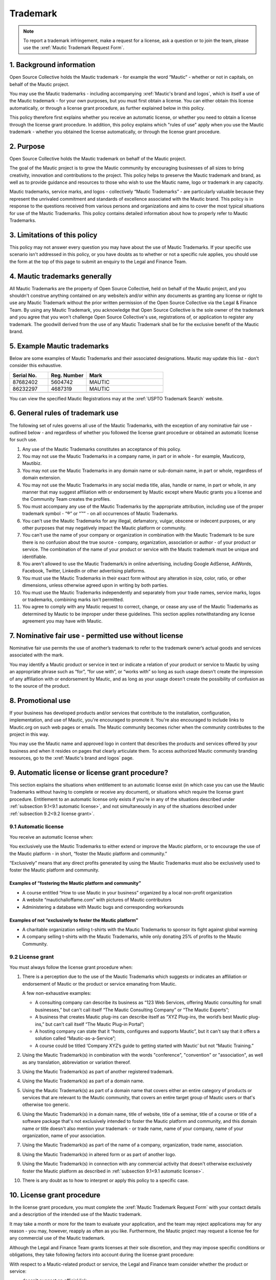 Trademark
#########

.. vale off

.. note:: 

   To report a trademark infringement, make a request for a license, ask a question or to join the team, please use the :xref:`Mautic Trademark Request Form`.

\1. Background information
**************************

Open Source Collective holds the Mautic trademark - for example the word “Mautic” - whether or not in capitals, on behalf of the Mautic project.

You may use the Mautic trademarks - including accompanying :xref:`Mautic's brand and logos`, which is itself a use of the Mautic trademark - for your own purposes, but you must first obtain a license. You can either obtain this license automatically, or through a license grant procedure, as further explained below in this policy.

This policy therefore first explains whether you receive an automatic license, or whether you need to obtain a license through the license grant procedure. In addition, this policy explains which "rules of use" apply when you use the Mautic trademark - whether you obtained the license automatically, or through the license grant procedure.

\2. Purpose
***********

Open Source Collective holds the Mautic trademark on behalf of the Mautic project.

The goal of the Mautic project is to grow the Mautic community by encouraging businesses of all sizes to bring creativity, innovation and contributions to the project. This policy helps to preserve the Mautic trademark and brand, as well as to provide guidance and resources to those who wish to use the Mautic name, logo or trademark in any capacity.

Mautic trademarks, service marks, and logos - collectively “Mautic Trademarks” - are particularly valuable because they represent the unrivaled commitment and standards of excellence associated with the Mautic brand. This policy is in response to the questions received from various persons and organizations and aims to cover the most typical situations for use of the Mautic Trademarks. This policy contains detailed information about how to properly refer to Mautic Trademarks.

\3. Limitations of this policy
******************************

This policy may not answer every question you may have about the use of Mautic Trademarks. If your specific use scenario isn't addressed in this policy, or you have doubts as to whether or not a specific rule applies, you should use the form at the top of this page to submit an enquiry to the Legal and Finance Team.

\4. Mautic trademarks generally
*******************************

All Mautic Trademarks are the property of Open Source Collective, held on behalf of the Mautic project, and you shouldn't construe anything contained on any website/s and/or within any documents as granting any license or right to use any Mautic Trademark without the prior written permission of the Open Source Collective via the Legal & Finance Team. By using any Mautic Trademark, you acknowledge that Open Source Collective is the sole owner of the trademark and you agree that you won't challenge Open Source Collective's use, registrations of, or application to register any trademark. The goodwill derived from the use of any Mautic Trademark shall be for the exclusive benefit of the Mautic brand.

\5. Example Mautic trademarks
*****************************

Below are some examples of Mautic Trademarks and their associated designations. Mautic may update this list - don't consider this exhaustive.

.. list-table::
   :widths: 25 25 50
   :header-rows: 1

   * - Serial No.
     - Reg. Number
     - Mark
   * - 87682402
     - 5604742
     - MAUTIC
   * - 86232297
     - 4687319
     - MAUTIC
   * -
     -
     - .. image:: images/mautic_trademark.jpg
          :width: 400
          :alt: Alternative text

You can view the specified Mautic Registrations may at the :xref:`USPTO Trademark Search` website.
 	 
\6. General rules of trademark use
**********************************

The following set of rules governs all use of the Mautic Trademarks, with the exception of any nominative fair use - outlined below - and regardless of whether you followed the license grant procedure or obtained an automatic license for such use.

#. Any use of the Mautic Trademarks constitutes an acceptance of this policy.
#. You may not use the Mautic Trademarks in a company name, in part or in whole - for example, Mauticorp, Mautibiz.
#. You may not use the Mautic Trademarks in any domain name or sub-domain name, in part or whole, regardless of domain extension.
#. You may not use the Mautic Trademarks in any social media title, alias, handle or name, in part or whole, in any manner that may suggest affiliation with or endorsement by Mautic except where Mautic grants you a license and the Community Team creates the profiles.
#. You must accompany any use of the Mautic Trademarks by the appropriate attribution, including use of the proper trademark symbol - “®” or “™” - on all occurrences of Mautic Trademarks.
#. You can't use the Mautic Trademarks for any illegal, defamatory, vulgar, obscene or indecent purposes, or any other purposes that may negatively impact the Mautic platform or community.
#. You can't use the name of your company or organization in combination with the Mautic Trademark to be sure there is no confusion about the true source - company, organization, association or author - of your product or service. The combination of the name of your product or service with the Mautic trademark must be unique and identifiable.
#. You aren't allowed to use the Mautic Trademark/s in online advertising, including Google AdSense, AdWords, Facebook, Twitter, LinkedIn or other advertising platforms.
#. You must use the Mautic Trademarks in their exact form without any alteration in size, color, ratio, or other dimensions, unless otherwise agreed upon in writing by both parties.
#. You must use the Mautic Trademarks independently and separately from your trade names, service marks, logos or trademarks, combining marks isn't permitted.
#. You agree to comply with any Mautic request to correct, change, or cease any use of the Mautic Trademarks as determined by Mautic to be improper under these guidelines. This section applies notwithstanding any license agreement you may have with Mautic.

\7. Nominative fair use - permitted use without license
*******************************************************

Nominative fair use permits the use of another’s trademark to refer to the trademark owner’s actual goods and services associated with the mark.

You may identify a Mautic product or service in text or indicate a relation of your product or service to Mautic by using an appropriate phrase such as “for”, “for use with”, or “works with” so long as such usage doesn't create the impression of any affiliation with or endorsement by Mautic, and as long as your usage doesn't create the possibility of confusion as to the source of the product.

\8. Promotional use
*******************

If your business has developed products and/or services that contribute to the installation, configuration, implementation, and use of Mautic, you're encouraged to promote it. You're also encouraged to include links to Mautic.org on such web pages or emails. The Mautic community becomes richer when the community contributes to the project in this way.

You may use the Mautic name and approved logo in content that describes the products and services offered by your business and when it resides on pages that clearly articulate them. To access authorized Mautic community branding resources, go to the :xref:`Mautic's brand and logos` page.

\9. Automatic license or license grant procedure?
*************************************************

This section explains the situations when entitlement to an automatic license exist (in which case you can use the Mautic Trademarks without having to complete or receive any document), or situations which require the license grant procedure. Entitlement to an automatic license only exists if you're in any of the situations described under :ref:`subsection 9.1<9.1 automatic license>`, and not simultaneously in any of the situations described under :ref:`subsection 9.2<9.2 license grant>`.

9.1 Automatic license
=====================

You receive an automatic license when:

You exclusively use the Mautic Trademarks to either extend or improve the Mautic platform, or to encourage the use of the Mautic platform - in short, “foster the Mautic platform and community.”

“Exclusively” means that any direct profits generated by using the Mautic Trademarks must also be exclusively used to foster the Mautic platform and community. 

Examples of “fostering the Mautic platform and community”
---------------------------------------------------------

* A course entitled “How to use Mautic in your business” organized by a local non-profit organization
* A website “mautichalloffame.com” with pictures of Mautic contributors
* Administering a database with Mautic bugs and corresponding workarounds

Examples of not “exclusively to foster the Mautic platform”
-----------------------------------------------------------

* A charitable organization selling t-shirts with the Mautic Trademarks to sponsor its fight against global warming
* A company selling t-shirts with the Mautic Trademarks, while only donating 25% of profits to the Mautic Community.

9.2 License grant
=================

You must always follow the license grant procedure when:

#. There is a perception due to the use of the Mautic Trademarks which suggests or indicates an affiliation or endorsement of Mautic or the product or service emanating from Mautic.

   A few non-exhaustive examples:

   * A consulting company can describe its business as “123 Web Services, offering Mautic consulting for small businesses,” but can't call itself “The Mautic Consulting Company” or “The Mautic Experts”;

   * A business that creates Mautic plug-ins can describe itself as “XYZ Plug-ins, the world’s best Mautic plug-ins,” but can't call itself “The Mautic Plug-in Portal”;

   * A hosting company can state that it “hosts, configures and supports Mautic”, but it can't say that it offers a solution called “Mautic-as-a-Service”;

   * A course could be titled ‘Company XYZ’s guide to getting started with Mautic’ but not “Mautic Training.”

#. Using the Mautic Trademark(s) in combination with the words "conference", "convention" or "association", as well as any translation, abbreviation or variation thereof.
#. Using the Mautic Trademark(s) as part of another registered trademark.
#. Using the Mautic Trademark(s) as part of a domain name.
#. Using the Mautic Trademark(s) as part of a domain name that covers either an entire category of products or services that are relevant to the Mautic community, that covers an entire target group of Mautic users or that's otherwise too generic.
#. Using the Mautic Trademark(s) in a domain name, title of website, title of a seminar, title of a course or title of a software package that's not exclusively intended to foster the Mautic platform and community, and this domain name or title doesn't also mention your trademark - or trade name, name of your company, name of your organization, name of your association.
#. Using the Mautic Trademark(s) as part of the name of a company, organization, trade name, association.
#. Using the Mautic Trademark(s) in altered form or as part of another logo.
#. Using the Mautic Trademark(s) in connection with any commercial activity that doesn't otherwise exclusively foster the Mautic platform as described in :ref:`subsection 9.1<9.1 automatic license>`.
#. There is any doubt as to how to interpret or apply this policy to a specific case.

\10. License grant procedure
****************************

In the license grant procedure, you must complete the :xref:`Mautic Trademark Request Form` with your contact details and a description of the intended use of the Mautic trademark.

It may take a month or more for the team to evaluate your application, and the team may reject applications may for any reason - you may, however, reapply as often as you like. Furthermore, the Mautic project may request a license fee for any commercial use of the Mautic trademark.

Although the Legal and Finance Team grants licenses at their sole discretion, and they may impose specific conditions or obligations, they take following factors into account during the license grant procedure:

With respect to a Mautic-related product or service, the Legal and Finance team consider whether the product or service:

* doesn't suggest an official link;
* promotes or expands Mautic adoption and usage;
* isn't a fork of Mautic, and doesn't promote or encourage forks of Mautic;
* licensed in a way that's compatible with the Mautic open source license;
* substantially strengthens and empowers the Mautic community;
* is of a high quality in both form and function;
* created by significant contributors to the Mautic project;
* created by those with a track record of liberally "giving back" to their communities;
* in the case of a domain name, doesn't create an unfair monopoly towards others because it spans a relevant category of services.

With respect to the name of a company, organization, or association it's considered whether:

* the name doesn't suggest an official link;
* the founder/s of the company/organization or association are significant contributors to the Mautic project, who have a track record of liberally "giving back" to their communities.

The Legal and Finance Team reviews this policy on a recurring basis, and publishes updates and additions, as needs and use cases evolve. Thank you for your support in protecting the Mautic trademark.

Submitting a request
********************

Please use the :xref:`Mautic Trademark Request Form` to submit a request.

**Last update:** May 16, 2023

**Previous updates:** May 2020

.. vale on